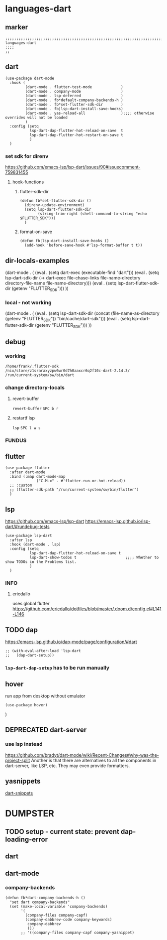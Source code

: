 * languages-dart
** marker
#+begin_src elisp
  ;;;;;;;;;;;;;;;;;;;;;;;;;;;;;;;;;;;;;;;;;;;;;;;;;;;;;;;;;;;;;;;;;;;;;;;;;;;;;;;;;;;;;;;;;;;;;;;;;;;;; languages-dart
  ;;;;
  ;;
#+end_src
** dart
#+begin_src elisp
  (use-package dart-mode
    :hook (
           (dart-mode . flutter-test-mode             )
           (dart-mode . company-mode                  )
           (dart-mode . lsp-deferred                  )
           (dart-mode . fb*default-company-backends-h )
           (dart-mode . fb*set-flutter-sdk-dir        )
           (dart-mode . fb|lsp-dart-install-save-hooks)
           (dart-mode . yas-reload-all                );;;; otherwise overrides will not be loaded
           )
    :config (setq
             lsp-dart-dap-flutter-hot-reload-on-save  t
             lsp-dart-dap-flutter-hot-restart-on-save t
             )
    )
#+end_src
*** set sdk for direnv
https://github.com/emacs-lsp/lsp-dart/issues/90#issuecomment-759831455
**** hook-functions
***** flutter-sdk-dir
#+BEGIN_SRC elisp
  (defun fb*set-flutter-sdk-dir ()
    (direnv-update-environment)
    (setq lsp-dart-flutter-sdk-dir
          (string-trim-right (shell-command-to-string "echo $FLUTTER_SDK")))
    )
#+END_SRC
***** format-on-save
#+begin_src elisp
  (defun fb|lsp-dart-install-save-hooks ()
    (add-hook 'before-save-hook #'lsp-format-buffer t t))
#+end_src
** dir-locals-examples
#+BEGIN_EXAMPLE elisp
 (dart-mode . (
	       (eval . (setq dart-exec (executable-find "dart")))
	       (eval . (setq lsp-dart-sdk-dir (-> dart-exec
                               file-chase-links
                               file-name-directory
                               directory-file-name
                               file-name-directory)))
	       (eval . (setq lsp-dart-flutter-sdk-dir (getenv "FLUTTER_SDK")))
		 ))
#+END_EXAMPLE
*** local - not working
#+BEGIN_EXAMPLE elisp
(dart-mode . (
    (eval . (setq lsp-dart-sdk-dir (concat (file-name-as-directory (getenv "FLUTTER_SDK"))  "bin/cache/dart-sdk")))
    (eval . (setq lsp-dart-flutter-sdk-dir (getenv "FLUTTER_SDK")))
    ))
#+END_EXAMPLE
** debug
#+BEGIN_SRC elisp :tangle no :exports none
  (message (concat lsp-dart-flutter-sdk-dir "\n" lsp-dart-sdk-dir "\n" dart-exec))
#+END_SRC

#+RESULTS:
: /home/frank/.flutter-sdk
: /nix/store/z1sraraxyzpw6wr0d7h0aaxcr6q2f10c-dart-2.14.3/
: /run/current-system/sw/bin/dart
*** working
: /home/frank/.flutter-sdk
: /nix/store/z1sraraxyzpw6wr0d7h0aaxcr6q2f10c-dart-2.14.3/
: /run/current-system/sw/bin/dart
*** change directory-locals
**** revert-buffer
~revert-buffer~
=SPC b r=
**** restartf lsp
~lsp~
=SPC l w s=
*** FUNDUS
#+BEGIN_SRC elisp :tangle no :exports none
  (executable-find "flutter")

  (string= (getenv "FLUTTER_SDK")(string-trim-right (shell-command-to-string "echo $FLUTTER_SDK")))

  (message (concat lsp-dart-flutter-sdk-dir "\n" lsp-dart-sdk-dir "\n" dart-exec))
  (message (concat lsp-dart-flutter-sdk-dir))
  (message (concat lsp-dart-sdk-dir))

  (eval . (setq lsp-dart-sdk-dir (getenv "FLUTTER_SDK")))
  (setq lsp-dart-sdk-dir "/home/frank/flutter/bin/cache/dart-sdk"
  lsp-dart-flutter-sdk-dir "/home/frank/flutter")
#+END_SRC
** flutter
#+begin_src elisp
  (use-package flutter
    :after dart-mode
    :bind (:map dart-mode-map
                ("C-M-x" . #'flutter-run-or-hot-reload))
    ;; :custom
    ;; (flutter-sdk-path "/run/current-system/sw/bin/flutter")
    )
#+end_src
** lsp
https://github.com/emacs-lsp/lsp-dart
https://emacs-lsp.github.io/lsp-dart/#rundebug-tests
#+begin_src elisp
  (use-package lsp-dart
    :after lsp
    :hook (dart-mode . lsp)
    :config (setq
             lsp-dart-dap-flutter-hot-reload-on-save t
             lsp-dart-show-todos t                      ;;;; Whether to show TODOs in the Problems list.
             )
    )
#+end_src
*** INFO
**** ericdallo
uses global flutter
https://github.com/ericdallo/dotfiles/blob/master/.doom.d/config.el#L141-L146
#+BEGIN_SRC elisp :tangle no :exports none
  (use-package lsp-dart
    :after lsp
    :hook (dart-mode . lsp)
    :config
    (when-let (dart-exec (executable-find "dart"))
      (let ((dart-sdk-path (-> dart-exec
                               file-chase-links
                               file-name-directory
                               directory-file-name
                               file-name-directory)))
        (setq lsp-dart-dap-flutter-hot-reload-on-save t)
        (if use-local-dart
            (setq lsp-dart-sdk-dir "/home/frank/flutter/bin/cache/dart-sdk"
                lsp-dart-flutter-sdk-dir "/home/frank/flutter")
          (setq lsp-dart-sdk-dir dart-sdk-path))
        )
      )
#+end_src
** TODO dap
https://emacs-lsp.github.io/dap-mode/page/configuration/#dart
#+begin_src elisp
  ;; (with-eval-after-load 'lsp-dart
  ;;   (dap-dart-setup))
#+end_src
*** ~lsp-dart-dap-setup~ has to be run manually
** hover
run app from desktop without emulator
#+begin_src elisp
  (use-package hover)
#+end_src
)
** DEPRECATED dart-server
CLOSED: [2021-11-09 Tue 11:17]
:LOGBOOK:
- State "DEPRECATED" from              [2021-11-09 Tue 11:17] \\
  all functionality is provided by lsp
:END:
#+BEGIN_SRC elisp :tangle no :exports none
  ;; (use-package dart-server
  ;;   :config
  ;;   (setq
  ;;    ;; dart-server-sdk-path "/path/to/flutter/bin/cache/dart-sdk/"
  ;;    ;; dart-server-sdk-path "/nix/store/hiiapmm5f9qr8si2k182v5rq3ix2q64i-flutter-stable-1.17.5/bin/flutter/bin/cache/dart-sdk"  ;;;; testHardcode: from nix-shell
  ;;         ;; dart-server-enable-analysis-server t
  ;;    /run/current-system/sw/bin/dartanalyzer
  ;;         ))
#+end_src
*** use lsp instead
https://github.com/bradyt/dart-mode/wiki/Recent-Changes#why-was-the-project-split
Another is that there are alternatives to all the components in dart-server, like LSP, etc. They may even provide formatters.
** yasnippets
[[file:~/.emacs.d/global/packages-local.org::*dart-snippets][dart-snippets]]
* DUMPSTER
** TODO setup - current state: prevent dap-loading-error
** dart
#+BEGIN_SRC elisp :tangle no :exports none
  (defun set-flutter-sdk-dir ()
    (direnv-update-environment)
    (setq lsp-dart-flutter-sdk-dir
          (string-trim-right (shell-command-to-string "echo $FLUTTER_SDK")))
    )

  (use-package dart-mode
    :hook (
           (dart-mode . flutter-test-mode)
           (dart-mode . company-mode)
           (dart-mode . lsp-deferred)
           )
    :init
    (add-hook 'dart-mode-hook 'set-flutter-sdk-dir)
    )

#+END_SRC
** dart-mode
#+BEGIN_SRC elisp :tangle no :exports none
  ;; (use-package dart-mode
  ;;   :hook (
  ;;          (dart-mode . flutter-test-mode)
  ;;          (dart-mode . company-mode)
  ;;          (dart-mode . lsp-deferred)
  ;;          (dart-mode . fb*default-company-backends-h)
  ;;          )
  ;;   :init
  ;;   (add-hook 'dart-mode-hook 'fb*set-flutter-sdk-dir)
  ;;   )
  (use-package dart-mode
    :hook (
           (dart-mode . flutter-test-mode         )
           (dart-mode . company-mode              )
           (dart-mode . lsp-deferred              )
           (dart-mode . fb*dart-company-backends-h)
           (dart-mode . fb*set-flutter-sdk-dir    )
           )
    )

#+END_SRC
*** company-backends
#+BEGIN_SRC elisp
    (defun fb*dart-company-backends-h ()
      "set dart company-backends"
      (set (make-local-variable 'company-backends)
           '(
             (company-files company-capf)
             (company-dabbrev-code company-keywords)
              company-dabbrev
              )))
           ;; '((company-files company-capf company-yasnippet)
#+END_SRC
